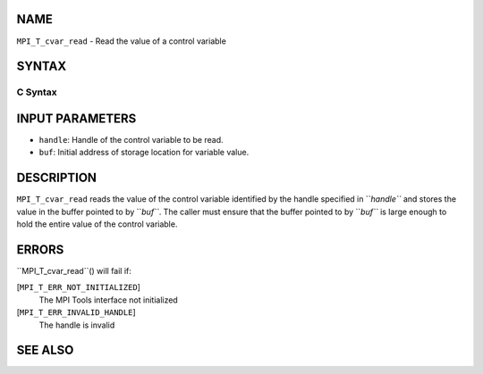 NAME
----

``MPI_T_cvar_read`` - Read the value of a control variable

SYNTAX
------

C Syntax
~~~~~~~~
.. code-block:: c
   :linenos:

   #include <mpi.h>
   int MPI_T_cvar_read(MPI_T_cvar_handle handle, const void *buf)

INPUT PARAMETERS
----------------
* ``handle``: Handle of the control variable to be read.
* ``buf``: Initial address of storage location for variable value.

DESCRIPTION
-----------

``MPI_T_cvar_read`` reads the value of the control variable identified by
the handle specified in ``*handle``* and stores the value in the buffer
pointed to by ``*buf``*. The caller must ensure that the buffer pointed to
by ``*buf``* is large enough to hold the entire value of the control
variable.

ERRORS
------

``MPI_T_cvar_read``() will fail if:

[``MPI_T_ERR_NOT_INITIALIZED``]
   The MPI Tools interface not initialized

[``MPI_T_ERR_INVALID_HANDLE``]
   The handle is invalid

SEE ALSO
--------
.. code-block:: c
   :linenos:

   MPI_T_cvar_handle_alloc
   MPI_T_cvar_get_info
